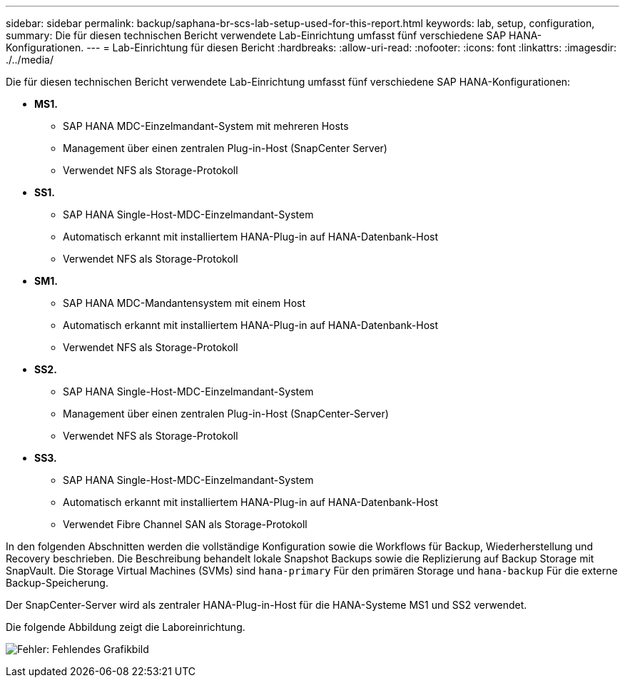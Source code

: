 ---
sidebar: sidebar 
permalink: backup/saphana-br-scs-lab-setup-used-for-this-report.html 
keywords: lab, setup, configuration, 
summary: Die für diesen technischen Bericht verwendete Lab-Einrichtung umfasst fünf verschiedene SAP HANA-Konfigurationen. 
---
= Lab-Einrichtung für diesen Bericht
:hardbreaks:
:allow-uri-read: 
:nofooter: 
:icons: font
:linkattrs: 
:imagesdir: ./../media/


[role="lead"]
Die für diesen technischen Bericht verwendete Lab-Einrichtung umfasst fünf verschiedene SAP HANA-Konfigurationen:

* *MS1.*
+
** SAP HANA MDC-Einzelmandant-System mit mehreren Hosts
** Management über einen zentralen Plug-in-Host (SnapCenter Server)
** Verwendet NFS als Storage-Protokoll


* *SS1.*
+
** SAP HANA Single-Host-MDC-Einzelmandant-System
** Automatisch erkannt mit installiertem HANA-Plug-in auf HANA-Datenbank-Host
** Verwendet NFS als Storage-Protokoll


* *SM1.*
+
** SAP HANA MDC-Mandantensystem mit einem Host
** Automatisch erkannt mit installiertem HANA-Plug-in auf HANA-Datenbank-Host
** Verwendet NFS als Storage-Protokoll


* *SS2.*
+
** SAP HANA Single-Host-MDC-Einzelmandant-System
** Management über einen zentralen Plug-in-Host (SnapCenter-Server)
** Verwendet NFS als Storage-Protokoll


* *SS3.*
+
** SAP HANA Single-Host-MDC-Einzelmandant-System
** Automatisch erkannt mit installiertem HANA-Plug-in auf HANA-Datenbank-Host
** Verwendet Fibre Channel SAN als Storage-Protokoll




In den folgenden Abschnitten werden die vollständige Konfiguration sowie die Workflows für Backup, Wiederherstellung und Recovery beschrieben. Die Beschreibung behandelt lokale Snapshot Backups sowie die Replizierung auf Backup Storage mit SnapVault. Die Storage Virtual Machines (SVMs) sind `hana-primary` Für den primären Storage und `hana-backup` Für die externe Backup-Speicherung.

Der SnapCenter-Server wird als zentraler HANA-Plug-in-Host für die HANA-Systeme MS1 und SS2 verwendet.

Die folgende Abbildung zeigt die Laboreinrichtung.

image:saphana-br-scs-image21.png["Fehler: Fehlendes Grafikbild"]
